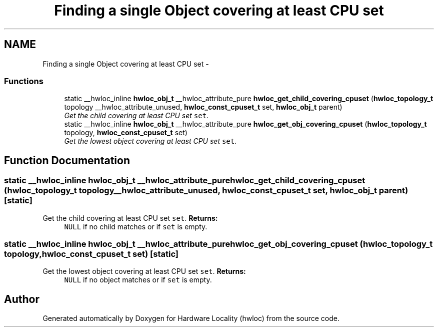.TH "Finding a single Object covering at least CPU set" 3 "Thu Dec 16 2010" "Version 1.1" "Hardware Locality (hwloc)" \" -*- nroff -*-
.ad l
.nh
.SH NAME
Finding a single Object covering at least CPU set \- 
.SS "Functions"

.in +1c
.ti -1c
.RI "static __hwloc_inline \fBhwloc_obj_t\fP __hwloc_attribute_pure \fBhwloc_get_child_covering_cpuset\fP (\fBhwloc_topology_t\fP topology __hwloc_attribute_unused, \fBhwloc_const_cpuset_t\fP set, \fBhwloc_obj_t\fP parent)"
.br
.RI "\fIGet the child covering at least CPU set \fCset\fP. \fP"
.ti -1c
.RI "static __hwloc_inline \fBhwloc_obj_t\fP __hwloc_attribute_pure \fBhwloc_get_obj_covering_cpuset\fP (\fBhwloc_topology_t\fP topology, \fBhwloc_const_cpuset_t\fP set)"
.br
.RI "\fIGet the lowest object covering at least CPU set \fCset\fP. \fP"
.in -1c
.SH "Function Documentation"
.PP 
.SS "static __hwloc_inline \fBhwloc_obj_t\fP __hwloc_attribute_pure hwloc_get_child_covering_cpuset (\fBhwloc_topology_t\fP topology __hwloc_attribute_unused, \fBhwloc_const_cpuset_t\fP set, \fBhwloc_obj_t\fP parent)\fC [static]\fP"
.PP
Get the child covering at least CPU set \fCset\fP. \fBReturns:\fP
.RS 4
\fCNULL\fP if no child matches or if \fCset\fP is empty. 
.RE
.PP

.SS "static __hwloc_inline \fBhwloc_obj_t\fP __hwloc_attribute_pure hwloc_get_obj_covering_cpuset (\fBhwloc_topology_t\fP topology, \fBhwloc_const_cpuset_t\fP set)\fC [static]\fP"
.PP
Get the lowest object covering at least CPU set \fCset\fP. \fBReturns:\fP
.RS 4
\fCNULL\fP if no object matches or if \fCset\fP is empty. 
.RE
.PP

.SH "Author"
.PP 
Generated automatically by Doxygen for Hardware Locality (hwloc) from the source code.
